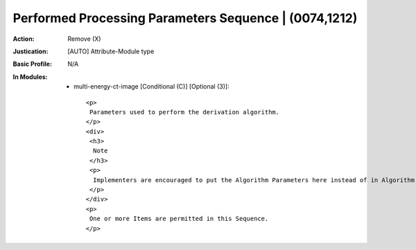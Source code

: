 ------------------------------------------------------
Performed Processing Parameters Sequence | (0074,1212)
------------------------------------------------------
:Action: Remove (X)
:Justication: [AUTO] Attribute-Module type
:Basic Profile: N/A
:In Modules:
   - multi-energy-ct-image [Conditional (C)] [Optional (3)]::

       <p>
        Parameters used to perform the derivation algorithm.
       </p>
       <div>
        <h3>
         Note
        </h3>
        <p>
         Implementers are encouraged to put the Algorithm Parameters here instead of in Algorithm Parameters (0066,0032) in the Algorithm Identification Macro
        </p>
       </div>
       <p>
        One or more Items are permitted in this Sequence.
       </p>
